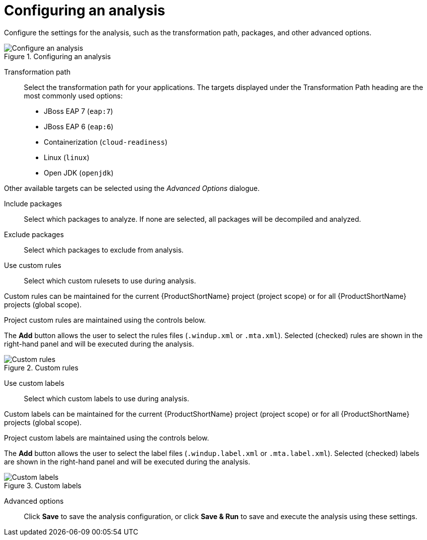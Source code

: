 // Module included in the following assemblies:
// * docs/web-console-guide_5/master.adoc
[id='analysis_configuration_{context}']
= Configuring an analysis

Configure the settings for the analysis, such as the transformation path, packages, and other advanced options.

.Configuring an analysis
image::web-configure-analysis.png[Configure an analysis]

Transformation path::

Select the transformation path for your applications.
The targets displayed under the Transformation Path heading are the most commonly used options:

* JBoss EAP 7 (`eap:7`)

* JBoss EAP 6 (`eap:6`)

* Containerization (`cloud-readiness`)

* Linux (`linux`)

* Open JDK (`openjdk`)

Other available targets can be selected using the _Advanced Options_ dialogue.

Include packages::

Select which packages to analyze. If none are selected, all packages will be decompiled and analyzed.

Exclude packages::

Select which packages to exclude from analysis.

Use custom rules::

Select which custom rulesets to use during analysis.

Custom rules can be maintained for the current {ProductShortName} project (project scope) or for all {ProductShortName} projects (global scope).

Project custom rules are maintained using the controls below.

The *Add* button allows the user to select the rules files ([x-]`.windup.xml` or [x-]`.mta.xml`).
Selected (checked) rules are shown in the right-hand panel and will be executed during the analysis.

.Custom rules
image::web-custom-rules-project.png[Custom rules]

Use custom labels::

Select which custom labels to use during analysis.

Custom labels can be maintained for the current {ProductShortName} project (project scope) or for all {ProductShortName} projects (global scope).

Project custom labels are maintained using the controls below.

The *Add* button allows the user to select the label files ([x-]`.windup.label.xml` or [x-]`.mta.label.xml`).
Selected (checked) labels are shown in the right-hand panel and will be executed during the analysis.

.Custom labels
image::web-custom-labels-project.png[Custom labels]

Advanced options::

Click *Save* to save the analysis configuration, or click *Save & Run* to save and execute the analysis using these settings.
